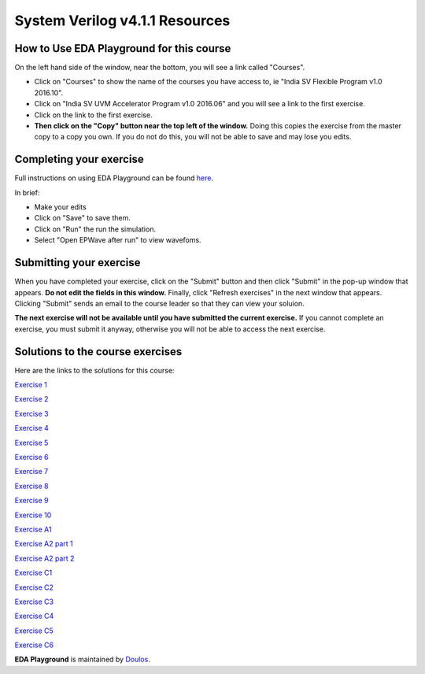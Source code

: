 ###############################
System Verilog v4.1.1 Resources
###############################


*****************************************
How to Use EDA Playground for this course
*****************************************

On the left hand side of the window, near the bottom, you will see a link called "Courses". 

* Click on "Courses" to show the name of the courses you have access to, ie "India SV Flexible Program v1.0 2016.10". 

* Click on "India SV UVM Accelerator Program v1.0 2016.06" and you will see a link to the first exercise.

* Click on the link to the first exercise.

* **Then click on the "Copy" button near the top left of the window.** Doing this copies the exercise from the master copy to a copy you own. If you do not do this, you will not be able to save and may lose you edits. 


************************
Completing your exercise
************************

Full instructions on using EDA Playground can be found `here <http://eda-playground.readthedocs.org/en/latest/>`_.

In brief:

* Make your edits

* Click on "Save" to save them.

* Click on "Run" the run the simulation.

* Select "Open EPWave after run" to view wavefoms.


************************
Submitting your exercise
************************

When you have completed your exercise, click on the "Submit" button and then click "Submit" in the pop-up window that appears. **Do not edit the fields in this window.** Finally, click "Refresh exercises" in the next window that appears. Clicking "Submit" sends an email to the course leader so that they can view your soluion.

**The next exercise will not be available until you have submitted the current exercise.** If you cannot complete an exercise, you must submit it anyway, otherwise you will not be able to access the next exercise.

*********************************
Solutions to the course exercises
*********************************

Here are the links to the solutions for this course:

`Exercise 1 <http://www.edaplayground.com/x/X_B>`_

`Exercise 2 <http://www.edaplayground.com/x/6gC>`_

`Exercise 3 <http://www.edaplayground.com/x/9kd>`_

`Exercise 4 <http://www.edaplayground.com/x/Cr5>`_

`Exercise 5 <http://www.edaplayground.com/x/FvW>`_

`Exercise 6 <http://www.edaplayground.com/x/Jzx>`_

`Exercise 7 <http://www.edaplayground.com/x/R9q>`_

`Exercise 8 <http://www.edaplayground.com/x/UEG>`_

`Exercise 9 <http://www.edaplayground.com/x/XJh>`_

`Exercise 10 <http://www.edaplayground.com/x/JM7>`_

`Exercise A1 <http://www.edaplayground.com/x/X_M>`_

`Exercise A2 part 1 <http://www.edaplayground.com/x/6zj>`_

`Exercise A2 part 2 <http://www.edaplayground.com/x/A5B>`_

`Exercise C1 <http://www.edaplayground.com/x/D9c>`_

`Exercise C2 <http://www.edaplayground.com/x/XGx>`_

`Exercise C3 <http://www.edaplayground.com/x/GE4>`_

`Exercise C4 <http://www.edaplayground.com/x/KJV>`_

`Exercise C5 <http://www.edaplayground.com/x/NNw>`_

`Exercise C6 <http://www.edaplayground.com/x/RTN>`_



**EDA Playground** is maintained by `Doulos <http://www.doulos.com>`_.
